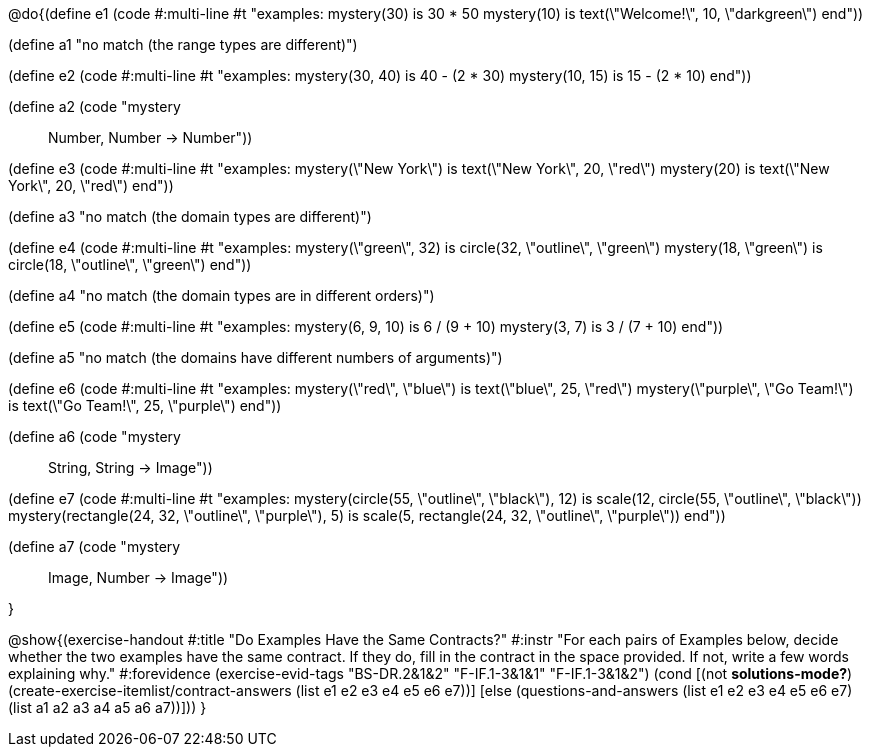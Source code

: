 @do{(define e1
   (code #:multi-line #t
"examples:
  mystery(30) is 30 * 50
  mystery(10) is text(\"Welcome!\", 10, \"darkgreen\")
end"))

(define a1 "no match (the range types are different)")

(define e2
   (code #:multi-line #t
"examples:
  mystery(30, 40) is 40 - (2 * 30)
  mystery(10, 15) is 15 - (2 * 10)
end"))

(define a2 (code "mystery :: Number, Number -> Number"))

(define e3
   (code #:multi-line #t
"examples:
  mystery(\"New York\") is text(\"New York\", 20, \"red\")
  mystery(20) is text(\"New York\", 20, \"red\")
end"))

(define a3 "no match (the domain types are different)")

(define e4
   (code #:multi-line #t
"examples:
  mystery(\"green\", 32) is circle(32, \"outline\", \"green\")
  mystery(18, \"green\") is circle(18, \"outline\", \"green\")
end"))

(define a4 "no match (the domain types are in different orders)")

(define e5
   (code #:multi-line #t
"examples:
  mystery(6, 9, 10) is 6 / (9 + 10)
  mystery(3, 7) is 3 / (7 + 10)
end"))

(define a5 "no match (the domains have different numbers of arguments)")

(define e6
   (code #:multi-line #t
"examples:
  mystery(\"red\", \"blue\") is text(\"blue\", 25, \"red\")
  mystery(\"purple\", \"Go Team!\") is text(\"Go Team!\", 25, \"purple\")
end"))

(define a6 (code "mystery :: String, String -> Image"))

(define e7
   (code #:multi-line #t
"examples:
  mystery(circle(55, \"outline\", \"black\"), 12) is
    scale(12, circle(55, \"outline\", \"black\"))
  mystery(rectangle(24, 32, \"outline\", \"purple\"), 5) is
    scale(5, rectangle(24, 32, \"outline\", \"purple\"))
end"))

(define a7 (code "mystery :: Image, Number -> Image"))

}

@show{(exercise-handout
  #:title "Do Examples Have the Same Contracts?"
  #:instr "For each pairs of Examples below, decide whether the two examples
           have the same contract. If they do, fill in the contract in the space
           provided. If not, write a few words explaining why."
  #:forevidence (exercise-evid-tags "BS-DR.2&1&2" "F-IF.1-3&1&1" "F-IF.1-3&1&2")
  (cond [(not *solutions-mode?*)
  (create-exercise-itemlist/contract-answers (list e1 e2 e3 e4 e5
  e6 e7))]
  [else
     (questions-and-answers (list e1 e2 e3 e4 e5 e6 e7)
                            (list a1 a2 a3 a4 a5 a6 a7))]))
  }
